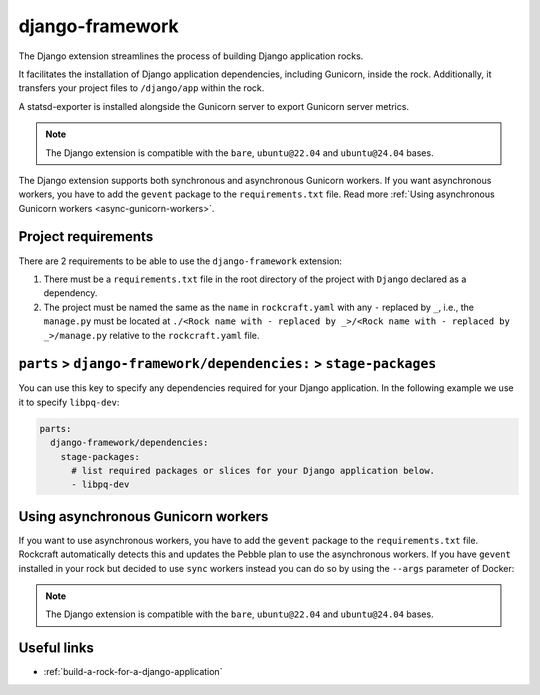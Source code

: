 .. _django-framework-reference:

django-framework
----------------

The Django extension streamlines the process of building Django application
rocks.

It facilitates the installation of Django application dependencies, including
Gunicorn, inside the rock. Additionally, it transfers your project files to
``/django/app`` within the rock.

A statsd-exporter is installed alongside the Gunicorn server to export Gunicorn
server metrics.

.. note::
    The Django extension is compatible with the ``bare``, ``ubuntu@22.04``
    and ``ubuntu@24.04`` bases.

The Django extension supports both synchronous and asynchronous
Gunicorn workers. If you want asynchronous workers, you have to add
the ``gevent`` package to the ``requirements.txt`` file.
Read more :ref:`Using asynchronous Gunicorn workers <async-gunicorn-workers>`.

Project requirements
====================

There are 2 requirements to be able to use the ``django-framework`` extension:

1. There must be a ``requirements.txt`` file in the root directory of the
   project with ``Django`` declared as a dependency.
2. The project must be named the same as the ``name`` in ``rockcraft.yaml`` with
   any ``-`` replaced by ``_``, i.e., the ``manage.py`` must be located at
   ``./<Rock name with - replaced by _>/<Rock name with - replaced by _>/manage.py``
   relative to the ``rockcraft.yaml`` file.


``parts`` > ``django-framework/dependencies:`` > ``stage-packages``
===================================================================

You can use this key to specify any dependencies required for your Django
application. In the following example we use it to specify ``libpq-dev``:

.. code-block:: yaml

  parts:
    django-framework/dependencies:
      stage-packages:
        # list required packages or slices for your Django application below.
        - libpq-dev

.. _async-gunicorn-workers:

Using asynchronous Gunicorn workers
===================================

If you want to use asynchronous workers, you have to add the ``gevent`` package
to the ``requirements.txt`` file. Rockcraft automatically detects this and updates
the Pebble plan to use the asynchronous workers. If you have ``gevent``
installed in your rock but decided to use ``sync`` workers instead you can do
so by using the ``--args`` parameter of Docker:

.. code-block:: shell
  :caption: Use sync workers instead of gevent
   $ docker run \
       --name django-container \
       -d -p 8138:8000 \
       django-image:1.0 \
       --args django sync


.. note::
    The Django extension is compatible with the ``bare``, ``ubuntu@22.04`` and
    ``ubuntu@24.04`` bases.

Useful links
============

- :ref:`build-a-rock-for-a-django-application`

